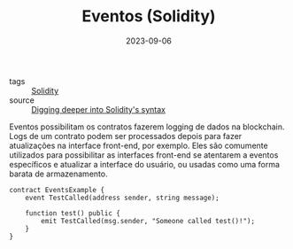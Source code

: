 :PROPERTIES:
:ID:       851cb316-e690-48f9-8527-39551faeff9f
:END:
#+TITLE: Eventos (Solidity)
#+DATE: 2023-09-06
- tags :: [[id:2411f6c4-d357-4d4f-aa93-28c6770b5bd0][Solidity]]
- source :: [[https://learnweb3.io/degrees/ethereum-developer-degree/sophomore/digging-deeper-into-soliditys-syntax/][Digging deeper into Solidity's syntax]]

Eventos possibilitam os contratos fazerem logging de dados na blockchain. Logs de um contrato podem ser processados depois para fazer atualizações na interface front-end, por exemplo. Eles são comumente utilizados para possibilitar as interfaces front-end se atentarem a eventos específicos e atualizar a interface do usuário, ou usadas como uma forma barata de armazenamento.

#+BEGIN_SRC solidity
contract EventsExample {
    event TestCalled(address sender, string message);

    function test() public {
        emit TestCalled(msg.sender, "Someone called test()!");
    }
}
#+END_SRC
